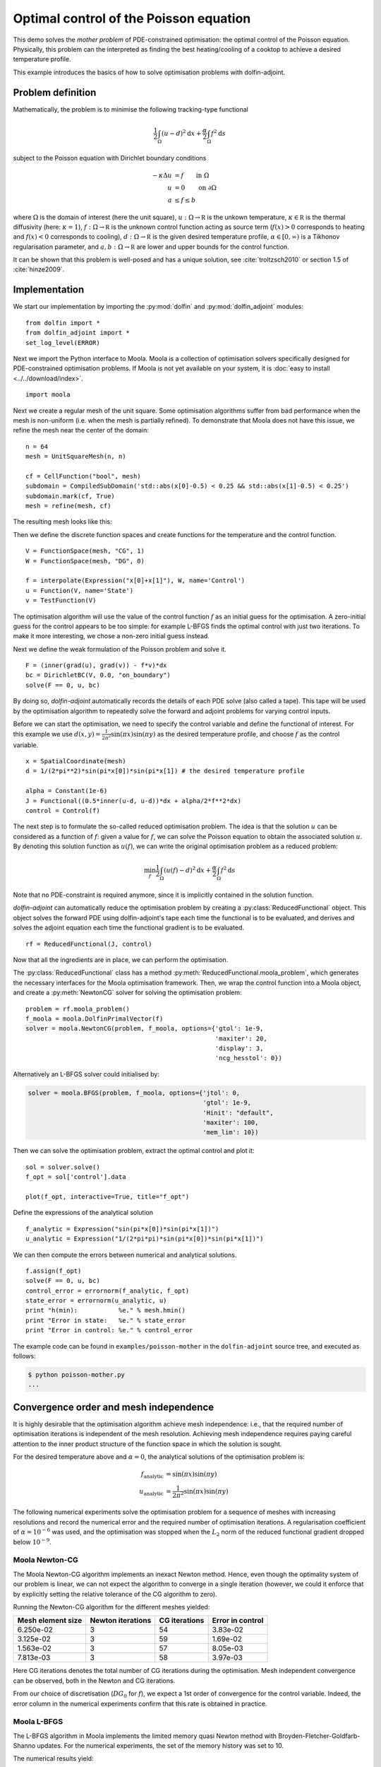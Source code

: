 ..  #!/usr/bin/env python
  # -*- coding: utf-8 -*-
  
.. py:currentmodule:: dolfin_adjoint

Optimal control of the Poisson equation
=======================================

.. sectionauthor:: Simon W. Funke <simon@simula.no>

This demo solves the `mother problem` of PDE-constrained
optimisation: the optimal control of the Poisson equation.
Physically, this problem can the interpreted as finding the best
heating/cooling of a cooktop to achieve a desired temperature
profile.

This example introduces the basics of how to solve optimisation
problems with dolfin-adjoint.

Problem definition
******************

Mathematically, the problem is to minimise the following tracking-type
functional

.. math::
      \frac{1}{2} \int_{\Omega} (u - d)^2 \textrm{d}x
              + \frac{\alpha}{2} \int_{\Omega} f^2 \textrm{d}s

subject to the Poisson equation with Dirichlet boundary conditions

.. math::
      -\kappa \Delta u &= f  \qquad \mathrm{in} \ \Omega           \\
                        u &= 0  \qquad \mathrm{on} \ \partial \Omega  \\
                        a & \le f \le b

where :math:`\Omega` is the domain of interest (here the unit square),
:math:`u: \Omega \to \mathbb R` is the unkown temperature, :math:`\kappa
\in \mathbb R` is the thermal diffusivity (here: :math:`\kappa = 1`),
:math:`f: \Omega \to \mathbb R` is the unknown control function acting
as source term (:math:`f(x) > 0` corresponds to heating and
:math:`f(x) < 0` corresponds to cooling), :math:`d: \Omega \to \mathbb
R` is the given desired temperature profile, :math:`\alpha \in [0,
\infty)` is a Tikhonov regularisation parameter, and :math:`a, b:
\Omega \to \mathbb R` are lower and upper bounds for the control
function.

It can be shown that this problem is well-posed and has a unique
solution, see :cite:`troltzsch2010` or section 1.5 of
:cite:`hinze2009`.

Implementation
**************

We start our implementation by importing the :py:mod:`dolfin` and
:py:mod:`dolfin_adjoint` modules:

::

  from dolfin import *
  from dolfin_adjoint import *
  set_log_level(ERROR)
  
Next we import the Python interface to Moola. Moola is a collection
of optimisation solvers specifically designed for PDE-constrained
optimisation problems. If Moola is not yet available on your system,
it is :doc:`easy to install <../../download/index>`.

::

  import moola
  
Next we create a regular mesh of the unit square. Some optimisation
algorithms suffer from bad performance when the mesh is non-uniform
(i.e. when the mesh is partially refined). To demonstrate that Moola
does not have this issue, we refine the mesh near the center of the
domain:

::

  n = 64
  mesh = UnitSquareMesh(n, n)
  
  cf = CellFunction("bool", mesh)
  subdomain = CompiledSubDomain('std::abs(x[0]-0.5) < 0.25 && std::abs(x[1]-0.5) < 0.25')
  subdomain.mark(cf, True)
  mesh = refine(mesh, cf)
  
The resulting mesh looks like this:

.. image:: mesh.png
   :scale: 50
   :align: center

Then we define the discrete function spaces and create functions for
the temperature and the control function.

::

  V = FunctionSpace(mesh, "CG", 1)
  W = FunctionSpace(mesh, "DG", 0)
  
  f = interpolate(Expression("x[0]+x[1]"), W, name='Control')
  u = Function(V, name='State')
  v = TestFunction(V)
  
The optimisation algorithm will use the value of the control
function :math:`f` as an initial guess for the optimisation.  A
zero-initial guess for the control appears to be too simple: for
example L-BFGS finds the optimal control with just two iterations.
To make it more interesting, we chose a non-zero initial guess
instead.

Next we define the weak formulation of the Poisson problem and solve
it.

::

  F = (inner(grad(u), grad(v)) - f*v)*dx
  bc = DirichletBC(V, 0.0, "on_boundary")
  solve(F == 0, u, bc)
  
By doing so, `dolfin-adjoint` automatically records the details of
each PDE solve (also called a tape). This tape will be used by the
optimisation algorithm to repeatedly solve the forward and adjoint
problems for varying control inputs.

Before we can start the optimisation, we need to specify the control
variable and define the functional of interest.  For this example we
use :math:`d(x, y) = \frac{1}{2\pi^2}\sin(\pi x)\sin(\pi y)` as the
desired temperature profile, and choose :math:`f` as the control
variable.

::

  x = SpatialCoordinate(mesh)
  d = 1/(2*pi**2)*sin(pi*x[0])*sin(pi*x[1]) # the desired temperature profile
  
  alpha = Constant(1e-6)
  J = Functional((0.5*inner(u-d, u-d))*dx + alpha/2*f**2*dx)
  control = Control(f)
  
The next step is to formulate the so-called reduced optimisation
problem. The idea is that the solution :math:`u` can be considered
as a function of :math:`f`: given a value for :math:`f`, we can
solve the Poisson equation to obtain the associated solution
:math:`u`. By denoting this solution function as :math:`u(f)`, we
can write the original optimisation problem as a reduced problem:

.. math::
      \min_f \frac{1}{2} \int_{\Omega} (u(f) - d)^2 \textrm{d}x + \frac{\alpha}{2} \int_{\Omega} f^2 \textrm{d}s

Note that no PDE-constraint is required anymore, since it is
implicitly contained in the solution function.

`dolfin-adjoint` can automatically reduce the optimisation problem
by creating a :py:class:`ReducedFunctional` object.  This object
solves the forward PDE using dolfin-adjoint's tape each time the
functional is to be evaluated, and derives and solves the adjoint
equation each time the functional gradient is to be evaluated.

::

  rf = ReducedFunctional(J, control)
  
Now that all the ingredients are in place, we can perform the
optimisation.

The :py:class:`ReducedFunctional` class has a method
:py:meth:`ReducedFunctional.moola_problem`, which generates the
necessary interfaces for the Moola optimisation framework.  Then, we
wrap the control function into a Moola object, and create a
:py:meth:`NewtonCG` solver for solving the optimisation problem:

::

  problem = rf.moola_problem()
  f_moola = moola.DolfinPrimalVector(f)
  solver = moola.NewtonCG(problem, f_moola, options={'gtol': 1e-9,
                                                     'maxiter': 20,
                                                     'display': 3,
                                                     'ncg_hesstol': 0})
  
Alternatively an L-BFGS solver could initialised by:

.. code-block:: python

   solver = moola.BFGS(problem, f_moola, options={'jtol': 0,
                                                  'gtol': 1e-9,
                                                  'Hinit': "default",
                                                  'maxiter': 100,
                                                  'mem_lim': 10})

Then we can solve the optimisation problem, extract the optimal
control and plot it:

::

  sol = solver.solve()
  f_opt = sol['control'].data
  
  plot(f_opt, interactive=True, title="f_opt")
  
Define the expressions of the analytical solution

::

  f_analytic = Expression("sin(pi*x[0])*sin(pi*x[1])")
  u_analytic = Expression("1/(2*pi*pi)*sin(pi*x[0])*sin(pi*x[1])")
  
We can then compute the errors between numerical and analytical
solutions.

::

  f.assign(f_opt)
  solve(F == 0, u, bc)
  control_error = errornorm(f_analytic, f_opt)
  state_error = errornorm(u_analytic, u)
  print "h(min):           %e." % mesh.hmin()
  print "Error in state:   %e." % state_error
  print "Error in control: %e." % control_error
  
The example code can be found in ``examples/poisson-mother`` in the
``dolfin-adjoint`` source tree, and executed as follows:

.. code-block:: bash

  $ python poisson-mother.py
  ...

Convergence order and mesh independence
***************************************

It is highly desirable that the optimisation algorithm achieve mesh
independence: i.e., that the required number of optimisation
iterations is independent of the mesh resolution.  Achieving mesh
independence requires paying careful attention to the inner product
structure of the function space in which the solution is sought.

For the desired temperature above and :math:`\alpha=0`, the analytical
solutions of the optimisation problem is:

.. math::
    f_{\textrm{analytic}} &= \sin(\pi x) \sin(\pi y) \\
    u_{\textrm{analytic}} &= \frac{1}{2\pi^2} \sin(\pi x) \sin(\pi y)

The following numerical experiments solve the optimisation problem
for a sequence of meshes with increasing resolutions and record the
numerical error and the required number of optimisation iterations.
A regularisation coefficient of :math:`\alpha = 10^{-6}` was used, and
the optimisation was stopped when the :math:`L_2` norm of the
reduced functional gradient dropped below :math:`10^{-9}`.


Moola Newton-CG
---------------

The Moola Newton-CG algorithm implements an inexact Newton method.
Hence, even though the optimality system of our problem is linear,
we can not expect the algorithm to converge in a single iteration
(however, we could it enforce that by explicitly setting the
relative tolerance of the CG algorithm to zero).

Running the Newton-CG algorithm for the different meshes yielded:

===================  =================  ============== ================
  Mesh element size  Newton iterations  CG iterations  Error in control
===================  =================  ============== ================
  6.250e-02            3                 54            3.83e-02
  3.125e-02            3                 59            1.69e-02
  1.563e-02            3                 57            8.05e-03
  7.813e-03            3                 58            3.97e-03
===================  =================  ============== ================

Here CG iterations denotes the total number of CG iterations during
the optimisation. Mesh independent convergence can be observed, both
in the Newton and CG iterations.

From our choice of discretisation (:math:`DG_0` for :math:`f`), we
expect a 1st order of convergence for the control variable.  Indeed,
the error column in the numerical experiments confirm that this rate
is obtained in practice.

Moola L-BFGS
------------

The L-BFGS algorithm in Moola implements the limited memory quasi
Newton method with Broyden-Fletcher-Goldfarb-Shanno updates.  For
the numerical experiments, the set of the memory history was set to
10.

The numerical results yield:

===================  ==================  =================
  Mesh element size  L-BFGS iterations   Error in control
===================  ==================  =================
  6.250e-02             53                3.83e-02
  3.125e-02             50                1.69e-02
  1.563e-02             57                8.05e-03
  7.813e-03             56                3.97e-03
===================  ==================  =================

Again a mesh-independent convergence and a 1st order convergence of
the control can be observed.

.. bibliography:: /documentation/poisson-mother/poisson-mother.bib
   :cited:
   :labelprefix: 1E-
